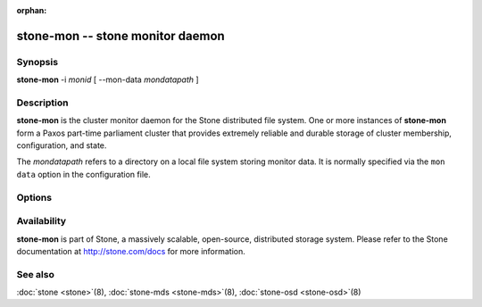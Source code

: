 :orphan:

=================================
 stone-mon -- stone monitor daemon
=================================

.. program:: stone-mon

Synopsis
========

| **stone-mon** -i *monid* [ --mon-data *mondatapath* ]


Description
===========

**stone-mon** is the cluster monitor daemon for the Stone distributed
file system. One or more instances of **stone-mon** form a Paxos
part-time parliament cluster that provides extremely reliable and
durable storage of cluster membership, configuration, and state.

The *mondatapath* refers to a directory on a local file system storing
monitor data. It is normally specified via the ``mon data`` option in
the configuration file.

Options
=======

.. option:: -f, --foreground

   Foreground: do not daemonize after startup (run in foreground). Do
   not generate a pid file. Useful when run via :doc:`stone-run <stone-run>`\(8).

.. option:: -d

   Debug mode: like ``-f``, but also send all log output to stderr.

.. option:: --setuser userorgid

   Set uid after starting.  If a username is specified, the user
   record is looked up to get a uid and a gid, and the gid is also set
   as well, unless --setgroup is also specified.

.. option:: --setgroup grouporgid

   Set gid after starting.  If a group name is specified the group
   record is looked up to get a gid.

.. option:: -c stone.conf, --conf=stone.conf

   Use *stone.conf* configuration file instead of the default
   ``/etc/stone/stone.conf`` to determine monitor addresses during
   startup.

.. option:: --mkfs

   Initialize the ``mon data`` directory with seed information to form
   and initial stone file system or to join an existing monitor
   cluster.  Three pieces of information must be provided:

   - The cluster fsid.  This can come from a monmap (``--monmap <path>``) or
     explicitly via ``--fsid <uuid>``.
   - A list of monitors and their addresses.  This list of monitors
     can come from a monmap (``--monmap <path>``), the ``mon host``
     configuration value (in *stone.conf* or via ``-m
     host1,host2,...``), or (for backward compatibility) the deprecated ``mon addr`` lines in *stone.conf*.  If this
     monitor is to be part of the initial monitor quorum for a new
     Stone cluster, then it must be included in the initial list,
     matching either the name or address of a monitor in the list.
     When matching by address, either the ``public addr`` or ``public
     subnet`` options may be used.
   - The monitor secret key ``mon.``.  This must be included in the
     keyring provided via ``--keyring <path>``.

.. option:: --keyring

   Specify a keyring for use with ``--mkfs``.

.. option:: --no-config-file

    Signal that we don't want to rely on a *stone.conf*, either user provided
    or the default, to run the daemon.  This will entail providing all
    necessary options to the daemon as arguments.

Availability
============

**stone-mon** is part of Stone, a massively scalable, open-source, distributed storage system. Please refer
to the Stone documentation at http://stone.com/docs for more
information.


See also
========

:doc:`stone <stone>`\(8),
:doc:`stone-mds <stone-mds>`\(8),
:doc:`stone-osd <stone-osd>`\(8)
